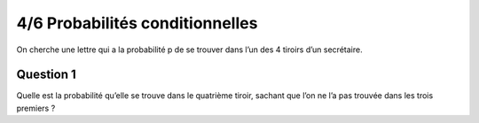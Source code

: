 ================================
4/6 Probabilités conditionnelles
================================

On cherche une lettre qui a la probabilité p de se trouver dans l’un des 4 tiroirs d’un secrétaire.

Question 1
---------------

Quelle est la probabilité qu’elle se trouve dans le quatrième tiroir, sachant que l’on ne l’a pas trouvée dans les
trois premiers ?